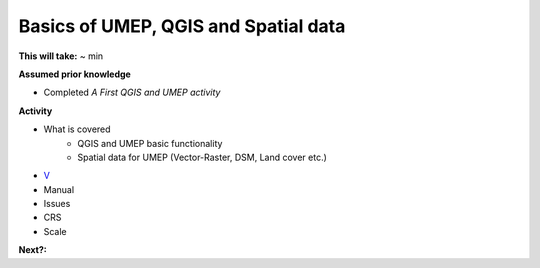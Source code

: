 Basics of UMEP, QGIS and Spatial data
~~~~~~~~~~~~~~~~~~~~~~~

**This will take:** ~ min

**Assumed prior knowledge**

- Completed *A First QGIS and UMEP activity*


**Activity**

- What is covered 
   - QGIS and UMEP basic functionality
   - Spatial data for UMEP (Vector-Raster, DSM, Land cover etc.)
- `V <https://github.com/Urban-Meteorology-Reading/ViewpointVideos/wiki/Spatial-data-in-UMEP---Video-structure>`__
- Manual 
- Issues 
- CRS 
- Scale


**Next?:**


